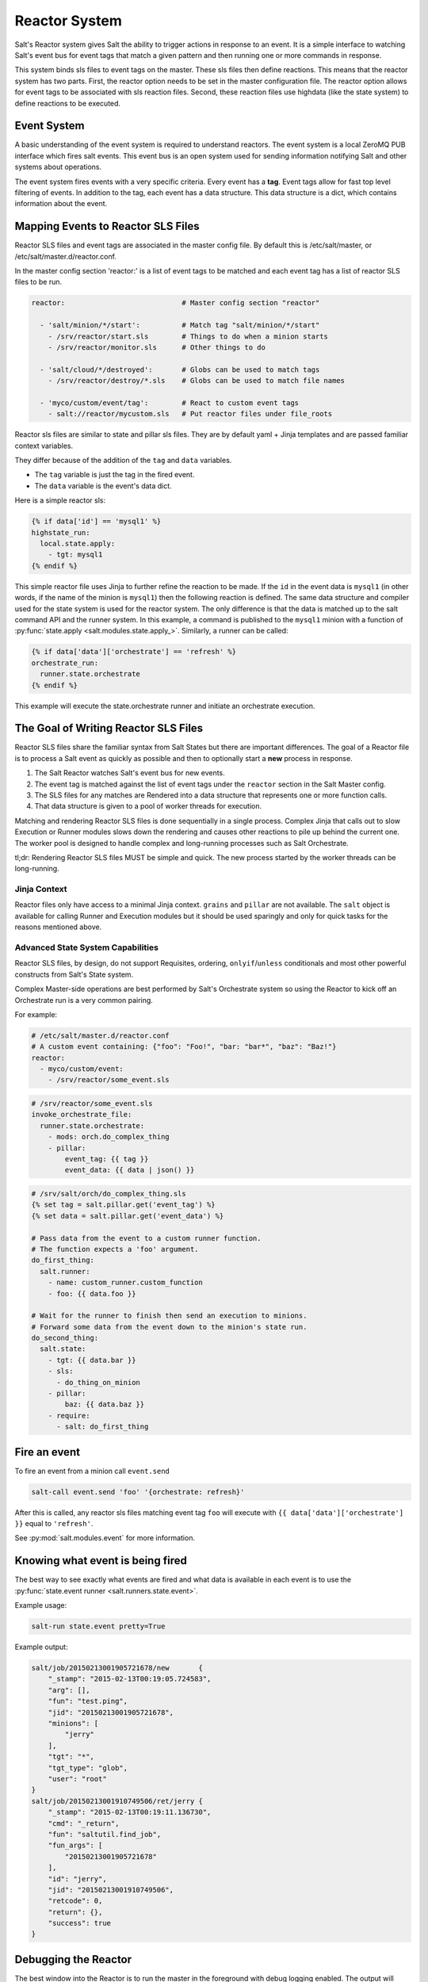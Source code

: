 .. _reactor:

.. index:: ! Reactor, Salt Reactor
    seealso: Event; Reactor

==============
Reactor System
==============

Salt's Reactor system gives Salt the ability to trigger actions in response to
an event. It is a simple interface to watching Salt's event bus for event tags
that match a given pattern and then running one or more commands in response.

This system binds sls files to event tags on the master. These sls files then
define reactions. This means that the reactor system has two parts. First, the
reactor option needs to be set in the master configuration file.  The reactor
option allows for event tags to be associated with sls reaction files. Second,
these reaction files use highdata (like the state system) to define reactions
to be executed.

Event System
============

A basic understanding of the event system is required to understand reactors.
The event system is a local ZeroMQ PUB interface which fires salt events. This
event bus is an open system used for sending information notifying Salt and
other systems about operations.

The event system fires events with a very specific criteria. Every event has a
:strong:`tag`. Event tags allow for fast top level filtering of events. In
addition to the tag, each event has a data structure. This data structure is a
dict, which contains information about the event.

.. _reactor-mapping-events:

Mapping Events to Reactor SLS Files
===================================

Reactor SLS files and event tags are associated in the master config file.
By default this is /etc/salt/master, or /etc/salt/master.d/reactor.conf.

.. versionadded:: 2014.7.0
    Added Reactor support for ``salt://`` file paths.

In the master config section 'reactor:' is a list of event tags to be matched
and each event tag has a list of reactor SLS files to be run.

.. code-block:: yaml

    reactor:                            # Master config section "reactor"

      - 'salt/minion/*/start':          # Match tag "salt/minion/*/start"
        - /srv/reactor/start.sls        # Things to do when a minion starts
        - /srv/reactor/monitor.sls      # Other things to do

      - 'salt/cloud/*/destroyed':       # Globs can be used to match tags
        - /srv/reactor/destroy/*.sls    # Globs can be used to match file names

      - 'myco/custom/event/tag':        # React to custom event tags
        - salt://reactor/mycustom.sls   # Put reactor files under file_roots


Reactor sls files are similar to state and pillar sls files.  They are
by default yaml + Jinja templates and are passed familiar context variables.

They differ because of the addition of the ``tag`` and ``data`` variables.

- The ``tag`` variable is just the tag in the fired event.
- The ``data`` variable is the event's data dict.

Here is a simple reactor sls:

.. code-block:: yaml

    {% if data['id'] == 'mysql1' %}
    highstate_run:
      local.state.apply:
        - tgt: mysql1
    {% endif %}

This simple reactor file uses Jinja to further refine the reaction to be made.
If the ``id`` in the event data is ``mysql1`` (in other words, if the name of
the minion is ``mysql1``) then the following reaction is defined.  The same
data structure and compiler used for the state system is used for the reactor
system. The only difference is that the data is matched up to the salt command
API and the runner system.  In this example, a command is published to the
``mysql1`` minion with a function of :py:func:`state.apply
<salt.modules.state.apply_>`. Similarly, a runner can be called:

.. code-block:: yaml

    {% if data['data']['orchestrate'] == 'refresh' %}
    orchestrate_run:
      runner.state.orchestrate
    {% endif %}

This example will execute the state.orchestrate runner and initiate an
orchestrate execution.

The Goal of Writing Reactor SLS Files
=====================================

Reactor SLS files share the familiar syntax from Salt States but there are
important differences. The goal of a Reactor file is to process a Salt event as
quickly as possible and then to optionally start a **new** process in response.

1.  The Salt Reactor watches Salt's event bus for new events.
2.  The event tag is matched against the list of event tags under the
    ``reactor`` section in the Salt Master config.
3.  The SLS files for any matches are Rendered into a data structure that
    represents one or more function calls.
4.  That data structure is given to a pool of worker threads for execution.

Matching and rendering Reactor SLS files is done sequentially in a single
process. Complex Jinja that calls out to slow Execution or Runner modules slows
down the rendering and causes other reactions to pile up behind the current
one. The worker pool is designed to handle complex and long-running processes
such as Salt Orchestrate.

tl;dr: Rendering Reactor SLS files MUST be simple and quick. The new process
started by the worker threads can be long-running.

Jinja Context
-------------

Reactor files only have access to a minimal Jinja context. ``grains`` and
``pillar`` are not available. The ``salt`` object is available for calling
Runner and Execution modules but it should be used sparingly and only for quick
tasks for the reasons mentioned above.

Advanced State System Capabilities
----------------------------------

Reactor SLS files, by design, do not support Requisites, ordering,
``onlyif``/``unless`` conditionals and most other powerful constructs from
Salt's State system.

Complex Master-side operations are best performed by Salt's Orchestrate system
so using the Reactor to kick off an Orchestrate run is a very common pairing.

For example:

.. code-block:: yaml

    # /etc/salt/master.d/reactor.conf
    # A custom event containing: {"foo": "Foo!", "bar: "bar*", "baz": "Baz!"}
    reactor:
      - myco/custom/event:
        - /srv/reactor/some_event.sls

.. code-block:: yaml

    # /srv/reactor/some_event.sls
    invoke_orchestrate_file:
      runner.state.orchestrate:
        - mods: orch.do_complex_thing
        - pillar:
            event_tag: {{ tag }}
            event_data: {{ data | json() }}

.. code-block:: yaml

    # /srv/salt/orch/do_complex_thing.sls
    {% set tag = salt.pillar.get('event_tag') %}
    {% set data = salt.pillar.get('event_data') %}

    # Pass data from the event to a custom runner function.
    # The function expects a 'foo' argument.
    do_first_thing:
      salt.runner:
        - name: custom_runner.custom_function
        - foo: {{ data.foo }}

    # Wait for the runner to finish then send an execution to minions.
    # Forward some data from the event down to the minion's state run.
    do_second_thing:
      salt.state:
        - tgt: {{ data.bar }}
        - sls:
          - do_thing_on_minion
        - pillar:
            baz: {{ data.baz }}
        - require:
          - salt: do_first_thing

Fire an event
=============

To fire an event from a minion call ``event.send``

.. code-block:: bash

    salt-call event.send 'foo' '{orchestrate: refresh}'

After this is called, any reactor sls files matching event tag ``foo`` will
execute with ``{{ data['data']['orchestrate'] }}`` equal to ``'refresh'``.

See :py:mod:`salt.modules.event` for more information.

Knowing what event is being fired
=================================

The best way to see exactly what events are fired and what data is available in
each event is to use the :py:func:`state.event runner
<salt.runners.state.event>`.

.. seealso:: :ref:`Common Salt Events <event-master_events>`

Example usage:

.. code-block:: bash

    salt-run state.event pretty=True

Example output:

.. code-block:: text

    salt/job/20150213001905721678/new       {
        "_stamp": "2015-02-13T00:19:05.724583",
        "arg": [],
        "fun": "test.ping",
        "jid": "20150213001905721678",
        "minions": [
            "jerry"
        ],
        "tgt": "*",
        "tgt_type": "glob",
        "user": "root"
    }
    salt/job/20150213001910749506/ret/jerry {
        "_stamp": "2015-02-13T00:19:11.136730",
        "cmd": "_return",
        "fun": "saltutil.find_job",
        "fun_args": [
            "20150213001905721678"
        ],
        "id": "jerry",
        "jid": "20150213001910749506",
        "retcode": 0,
        "return": {},
        "success": true
    }

Debugging the Reactor
=====================

The best window into the Reactor is to run the master in the foreground with
debug logging enabled. The output will include when the master sees the event,
what the master does in response to that event, and it will also include the
rendered SLS file (or any errors generated while rendering the SLS file).

1.  Stop the master.
2.  Start the master manually:

    .. code-block:: bash

        salt-master -l debug

3.  Look for log entries in the form:

    .. code-block:: text

        [DEBUG   ] Gathering reactors for tag foo/bar
        [DEBUG   ] Compiling reactions for tag foo/bar
        [DEBUG   ] Rendered data from file: /path/to/the/reactor_file.sls:
        <... Rendered output appears here. ...>

    The rendered output is the result of the Jinja parsing and is a good way to
    view the result of referencing Jinja variables. If the result is empty then
    Jinja produced an empty result and the Reactor will ignore it.

.. _reactor-structure:

Understanding the Structure of Reactor Formulas
===============================================

**I.e., when to use `arg` and `kwarg` and when to specify the function
arguments directly.**

While the reactor system uses the same basic data structure as the state
system, the functions that will be called using that data structure are
different functions than are called via Salt's state system. The Reactor can
call Runner modules using the `runner` prefix, Wheel modules using the `wheel`
prefix, and can also cause minions to run Execution modules using the `local`
prefix.

.. versionchanged:: 2014.7.0
    The ``cmd`` prefix was renamed to ``local`` for consistency with other
    parts of Salt. A backward-compatible alias was added for ``cmd``.

The Reactor runs on the master and calls functions that exist on the master. In
the case of Runner and Wheel functions the Reactor can just call those
functions directly since they exist on the master and are run on the master.

In the case of functions that exist on minions and are run on minions, the
Reactor still needs to call a function on the master in order to send the
necessary data to the minion so the minion can execute that function.

The Reactor calls functions exposed in :ref:`Salt's Python API documentation
<client-apis>`. and thus the structure of Reactor files very transparently
reflects the function signatures of those functions.

Calling Execution modules on Minions
------------------------------------

The Reactor sends commands down to minions in the exact same way Salt's CLI
interface does. It calls a function locally on the master that sends the name
of the function as well as a list of any arguments and a dictionary of any
keyword arguments that the minion should use to execute that function.

Specifically, the Reactor calls the async version of :py:meth:`this function
<salt.client.LocalClient.cmd>`. You can see that function has 'arg' and 'kwarg'
parameters which are both values that are sent down to the minion.

Executing remote commands maps to the :strong:`LocalClient` interface which is
used by the :strong:`salt` command. This interface more specifically maps to
the :strong:`cmd_async` method inside of the :strong:`LocalClient` class. This
means that the arguments passed are being passed to the :strong:`cmd_async`
method, not the remote method. A field starts with :strong:`local` to use the
:strong:`LocalClient` subsystem. The result is, to execute a remote command,
a reactor formula would look like this:

.. code-block:: yaml

    clean_tmp:
      local.cmd.run:
        - tgt: '*'
        - arg:
          - rm -rf /tmp/*

The ``arg`` option takes a list of arguments as they would be presented on the
command line, so the above declaration is the same as running this salt
command:

.. code-block:: bash

    salt '*' cmd.run 'rm -rf /tmp/*'

Use the ``expr_form`` argument to specify a matcher:

.. code-block:: yaml

    clean_tmp:
      local.cmd.run:
        - tgt: 'os:Ubuntu'
        - expr_form: grain
        - arg:
          - rm -rf /tmp/*


    clean_tmp:
      local.cmd.run:
        - tgt: 'G@roles:hbase_master'
        - expr_form: compound
        - arg:
          - rm -rf /tmp/*

Any other parameters in the :py:meth:`LocalClient().cmd()
<salt.client.LocalClient.cmd>` method can be specified as well.

Executing Reactors from the Minion
----------------------------------

The minion can be setup to use the Reactor via a reactor engine.  This just
sets up and listens to the minions event bus, instead of to the masters.

The biggest difference is that you have to use the caller method on the
Reactor, which is the equivalent of salt-call, to run your commands.

:ref:`Reactor Engine setup<salt.engines.reactor>`

.. code-block:: yaml

    clean_tmp:
      caller.cmd.run:
        - arg:
          - rm -rf /tmp/*

.. note:: Masterless Minions use this Reactor

    This is the only way to run the Reactor if you use masterless minions.

Calling Runner modules and Wheel modules
----------------------------------------

Calling Runner modules and Wheel modules from the Reactor uses a more direct
syntax since the function is being executed locally instead of sending a
command to a remote system to be executed there. There are no 'arg' or 'kwarg'
parameters (unless the Runner function or Wheel function accepts a parameter
with either of those names.)

For example:

.. code-block:: yaml

    clear_the_grains_cache_for_all_minions:
      runner.cache.clear_grains

If the :py:func:`the runner takes arguments <salt.runners.cloud.profile>` then
they must be specified as keyword arguments.

.. code-block:: yaml

    spin_up_more_web_machines:
      runner.cloud.profile:
        - prof: centos_6
        - instances:
          - web11       # These VM names would be generated via Jinja in a
          - web12       # real-world example.

To determine the proper names for the arguments, check the documentation
or source code for the runner function you wish to call.

Passing event data to Minions or Orchestrate as Pillar
------------------------------------------------------

An interesting trick to pass data from the Reactor script to
:py:func:`state.apply <salt.modules.state.apply_>` is to pass it as inline
Pillar data since both functions take a keyword argument named ``pillar``.

The following example uses Salt's Reactor to listen for the event that is fired
when the key for a new minion is accepted on the master using ``salt-key``.

:file:`/etc/salt/master.d/reactor.conf`:

.. code-block:: yaml

    reactor:
      - 'salt/key':
        - /srv/salt/haproxy/react_new_minion.sls

The Reactor then fires a ::py:func:`state.apply <salt.modules.state.apply_>`
command targeted to the HAProxy servers and passes the ID of the new minion
from the event to the state file via inline Pillar.

:file:`/srv/salt/haproxy/react_new_minion.sls`:

.. code-block:: yaml

    {% if data['act'] == 'accept' and data['id'].startswith('web') %}
    add_new_minion_to_pool:
      local.state.apply:
        - tgt: 'haproxy*'
        - arg:
          - haproxy.refresh_pool
        - kwarg:
            pillar:
              new_minion: {{ data['id'] }}
    {% endif %}

The above command is equivalent to the following command at the CLI:

.. code-block:: bash

    salt 'haproxy*' state.apply haproxy.refresh_pool 'pillar={new_minion: minionid}'

This works with Orchestrate files as well:

.. code-block:: yaml

    call_some_orchestrate_file:
      runner.state.orchestrate:
        - mods: some_orchestrate_file
        - pillar:
            stuff: things

Which is equivalent to the following command at the CLI:

.. code-block:: bash

    salt-run state.orchestrate some_orchestrate_file pillar='{stuff: things}'

Finally, that data is available in the state file using the normal Pillar
lookup syntax. The following example is grabbing web server names and IP
addresses from :ref:`Salt Mine <salt-mine>`. If this state is invoked from the
Reactor then the custom Pillar value from above will be available and the new
minion will be added to the pool but with the ``disabled`` flag so that HAProxy
won't yet direct traffic to it.

:file:`/srv/salt/haproxy/refresh_pool.sls`:

.. code-block:: yaml

    {% set new_minion = salt['pillar.get']('new_minion') %}

    listen web *:80
        balance source
        {% for server,ip in salt['mine.get']('web*', 'network.interfaces', ['eth0']).items() %}
        {% if server == new_minion %}
        server {{ server }} {{ ip }}:80 disabled
        {% else %}
        server {{ server }} {{ ip }}:80 check
        {% endif %}
        {% endfor %}

A Complete Example
==================

In this example, we're going to assume that we have a group of servers that
will come online at random and need to have keys automatically accepted. We'll
also add that we don't want all servers being automatically accepted. For this
example, we'll assume that all hosts that have an id that starts with 'ink'
will be automatically accepted and have :py:func:`state.apply
<salt.modules.state.apply_>` executed. On top of this, we're going to add that
a host coming up that was replaced (meaning a new key) will also be accepted.

Our master configuration will be rather simple. All minions that attempte to
authenticate will match the :strong:`tag` of :strong:`salt/auth`. When it comes
to the minion key being accepted, we get a more refined :strong:`tag` that
includes the minion id, which we can use for matching.

:file:`/etc/salt/master.d/reactor.conf`:

.. code-block:: yaml

    reactor:
      - 'salt/auth':
        - /srv/reactor/auth-pending.sls
      - 'salt/minion/ink*/start':
        - /srv/reactor/auth-complete.sls

In this sls file, we say that if the key was rejected we will delete the key on
the master and then also tell the master to ssh in to the minion and tell it to
restart the minion, since a minion process will die if the key is rejected.

We also say that if the key is pending and the id starts with ink we will
accept the key. A minion that is waiting on a pending key will retry
authentication every ten seconds by default.

:file:`/srv/reactor/auth-pending.sls`:

.. code-block:: yaml

    {# Ink server faild to authenticate -- remove accepted key #}
    {% if not data['result'] and data['id'].startswith('ink') %}
    minion_remove:
      wheel.key.delete:
        - match: {{ data['id'] }}
    minion_rejoin:
      local.cmd.run:
        - tgt: salt-master.domain.tld
        - arg:
          - ssh -o UserKnownHostsFile=/dev/null -o StrictHostKeyChecking=no "{{ data['id'] }}" 'sleep 10 && /etc/init.d/salt-minion restart'
    {% endif %}

    {# Ink server is sending new key -- accept this key #}
    {% if 'act' in data and data['act'] == 'pend' and data['id'].startswith('ink') %}
    minion_add:
      wheel.key.accept:
        - match: {{ data['id'] }}
    {% endif %}

No if statements are needed here because we already limited this action to just
Ink servers in the master configuration.

:file:`/srv/reactor/auth-complete.sls`:

.. code-block:: yaml

    {# When an Ink server connects, run state.apply. #}
    highstate_run:
      local.state.apply:
        - tgt: {{ data['id'] }}
        - ret: smtp

The above will also return the :ref:`highstate <running-highstate>` result data
using the `smtp_return` returner (use virtualname like when using from the
command line with `--return`).  The returner needs to be configured on the
minion for this to work.  See :mod:`salt.returners.smtp_return
<salt.returners.smtp_return>` documentation for that.

.. _minion-start-reactor:

Syncing Custom Types on Minion Start
====================================

Salt will sync all custom types (by running a :mod:`saltutil.sync_all
<salt.modules.saltutil.sync_all>`) on every :ref:`highstate
<running-highstate>`. However, there is a chicken-and-egg issue where, on the
initial :ref:`highstate <running-highstate>`, a minion will not yet have these
custom types synced when the top file is first compiled. This can be worked
around with a simple reactor which watches for ``minion_start`` events, which
each minion fires when it first starts up and connects to the master.

On the master, create **/srv/reactor/sync_grains.sls** with the following
contents:

.. code-block:: yaml

    sync_grains:
      local.saltutil.sync_grains:
        - tgt: {{ data['id'] }}

And in the master config file, add the following reactor configuration:

.. code-block:: yaml

    reactor:
      - 'minion_start':
        - /srv/reactor/sync_grains.sls

This will cause the master to instruct each minion to sync its custom grains
when it starts, making these grains available when the initial :ref:`highstate
<running-highstate>` is executed.

Other types can be synced by replacing ``local.saltutil.sync_grains`` with
``local.saltutil.sync_modules``, ``local.saltutil.sync_all``, or whatever else
suits the intended use case.
